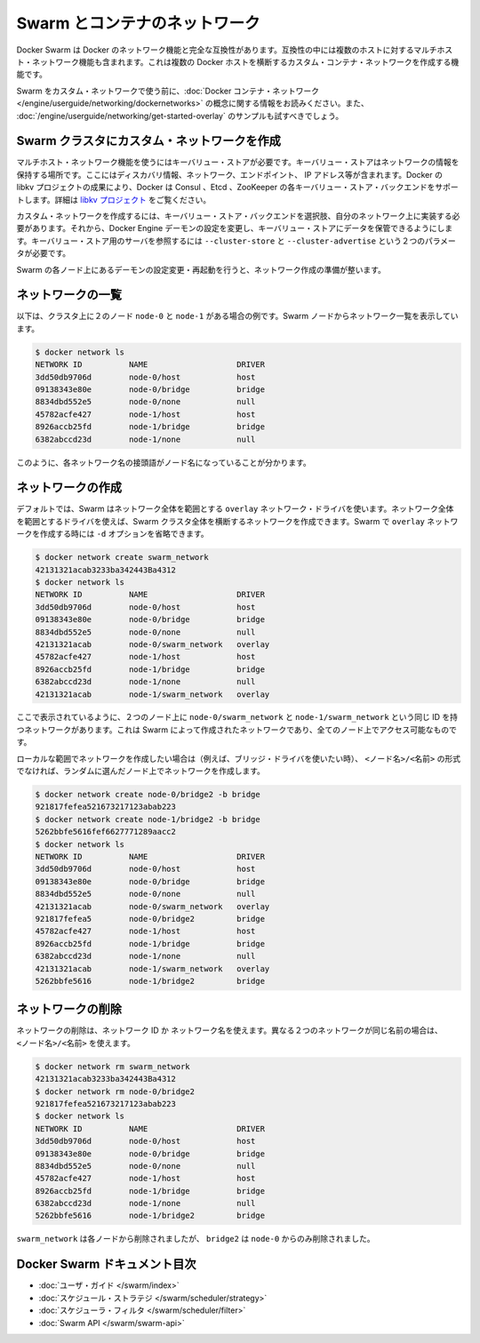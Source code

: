 .. -*- coding: utf-8 -*-
.. URL: https://docs.docker.com/swarm/networking/
.. SOURCE: https://github.com/docker/swarm/blob/master/docs/networking.md
   doc version: 1.10
      https://github.com/docker/swarm/commits/master/docs/networking.md
.. check date: 2016/03/10
.. Commits on Mar 4, 2016 4b8ed91226a9a49c2acb7cb6fb07228b3fe10007
.. -------------------------------------------------------------------

.. Swarm and container networks

.. _swarm-and-container-networks:

==============================
Swarm とコンテナのネットワーク
==============================

.. Docker Swarm is fully compatible with Docker’s networking features. This includes the multi-host networking feature which allows creation of custom container networks that span multiple Docker hosts.

Docker Swarm は Docker のネットワーク機能と完全な互換性があります。互換性の中には複数のホストに対するマルチホスト・ネットワーク機能も含まれます。これは複数の Docker ホストを横断するカスタム・コンテナ・ネットワークを作成する機能です。

.. Before using Swarm with a custom network, read through the conceptual information in Docker container networking. You should also have walked through the Get started with multi-host networking example.

Swarm をカスタム・ネットワークで使う前に、:doc:`Docker コンテナ・ネットワーク </engine/userguide/networking/dockernetworks>` の概念に関する情報をお読みください。また、 :doc:`/engine/userguide/networking/get-started-overlay` のサンプルも試すべきでしょう。

.. Create a custom network in a Swarm cluster

.. _create-a-custom-network-in-a-swarm-cluster:

Swarm クラスタにカスタム・ネットワークを作成
==================================================

.. Multi-host networks require a key-value store. The key-value store holds information about the network state which includes discovery, networks, endpoints, IP addresses, and more. Through the Docker’s libkv project, Docker supports Consul, Etcd, and ZooKeeper key-value store backends. For details about the supported backends, refer to the libkv project.

マルチホスト・ネットワーク機能を使うにはキーバリュー・ストアが必要です。キーバリュー・ストアはネットワークの情報を保持する場所です。ここにはディスカバリ情報、ネットワーク、エンドポイント、 IP アドレス等が含まれます。Docker の libkv プロジェクトの成果により、Docker は Consul 、Etcd 、ZooKeeper の各キーバリュー・ストア・バックエンドをサポートします。詳細は `libkv プロジェクト <https://github.com/docker/libkv>`_ をご覧ください。

.. To create a custom network, you must choose a key-value store backend and implement it on your network. Then, you configure the Docker Engine daemon to use this store. Two required parameters, --cluster-store and --cluster-advertise, refer to your key-value store server.

カスタム・ネットワークを作成するには、キーバリュー・ストア・バックエンドを選択肢、自分のネットワーク上に実装する必要があります。それから、Docker Engine デーモンの設定を変更し、キーバリュー・ストアにデータを保管できるようにします。キーバリュー・ストア用のサーバを参照するには ``--cluster-store`` と ``--cluster-advertise`` という２つのパラメータが必要です。

.. Once you’ve configured and restarted the daemon on each Swarm node, you are ready to create a network.

Swarm の各ノード上にあるデーモンの設定変更・再起動を行うと、ネットワーク作成の準備が整います。

.. List networks

.. _list-networks:

ネットワークの一覧
====================

.. This example assumes there are two nodes node-0 and node-1 in the cluster. From a swarm node, list the networks:

以下は、クラスタ上に２のノード ``node-0`` と ``node-1`` がある場合の例です。Swarm ノードからネットワーク一覧を表示しています。

.. code-block:: bash

   $ docker network ls
   NETWORK ID          NAME                   DRIVER
   3dd50db9706d        node-0/host            host
   09138343e80e        node-0/bridge          bridge
   8834dbd552e5        node-0/none            null
   45782acfe427        node-1/host            host
   8926accb25fd        node-1/bridge          bridge
   6382abccd23d        node-1/none            null

.. As you can see, each network name is prefixed by the node name.

このように、各ネットワーク名の接頭語がノード名になっていることが分かります。

.. Create a network

.. _create-a-network:

ネットワークの作成
====================

.. By default, swarm is using the overlay network driver, a global scope driver. A global-scope network driver creates a network across an entire swarm. When you create an overlay network under Swarm, you can omit the -d option:

デフォルトでは、Swarm はネットワーク全体を範囲とする ``overlay`` ネットワーク・ドライバを使います。ネットワーク全体を範囲とするドライバを使えば、Swarm クラスタ全体を横断するネットワークを作成できます。Swarm で ``overlay`` ネットワークを作成する時には ``-d`` オプションを省略できます。

.. code-block:: bash

   $ docker network create swarm_network
   42131321acab3233ba342443Ba4312
   $ docker network ls
   NETWORK ID          NAME                   DRIVER
   3dd50db9706d        node-0/host            host
   09138343e80e        node-0/bridge          bridge
   8834dbd552e5        node-0/none            null
   42131321acab        node-0/swarm_network   overlay
   45782acfe427        node-1/host            host
   8926accb25fd        node-1/bridge          bridge
   6382abccd23d        node-1/none            null
   42131321acab        node-1/swarm_network   overlay

.. As you can see here, both the node-0/swarm_network and the node-1/swarm_network have the same ID. This is because when you create a network on the swarm, it is accessible from all the nodes.

ここで表示されているように、２つのノード上に ``node-0/swarm_network`` と ``node-1/swarm_network`` という同じ ID を持つネットワークがあります。これは Swarm によって作成されたネットワークであり、全てのノード上でアクセス可能なものです。

.. If you want to want to create a local scope network (for example with the bridge driver) you should use <node>/<name> otherwise your network will be created on a random node.

ローカルな範囲でネットワークを作成したい場合は（例えば、ブリッジ・ドライバを使いたい時）、 ``<ノード名>/<名前>`` の形式でなければ、ランダムに選んだノード上でネットワークを作成します。

.. code-block:: bash

   $ docker network create node-0/bridge2 -b bridge
   921817fefea521673217123abab223
   $ docker network create node-1/bridge2 -b bridge
   5262bbfe5616fef6627771289aacc2
   $ docker network ls
   NETWORK ID          NAME                   DRIVER
   3dd50db9706d        node-0/host            host
   09138343e80e        node-0/bridge          bridge
   8834dbd552e5        node-0/none            null
   42131321acab        node-0/swarm_network   overlay
   921817fefea5        node-0/bridge2         bridge
   45782acfe427        node-1/host            host
   8926accb25fd        node-1/bridge          bridge
   6382abccd23d        node-1/none            null
   42131321acab        node-1/swarm_network   overlay
   5262bbfe5616        node-1/bridge2         bridge

.. Remove a network

ネットワークの削除
====================

.. To remove a network you can use its ID or its name. If two different network have the same name, use may use <node>/<name>.

ネットワークの削除は、ネットワーク ID か ネットワーク名を使えます。異なる２つのネットワークが同じ名前の場合は、 ``<ノード名>/<名前>`` を使えます。

.. code-block:: bash

   $ docker network rm swarm_network
   42131321acab3233ba342443Ba4312
   $ docker network rm node-0/bridge2
   921817fefea521673217123abab223
   $ docker network ls
   NETWORK ID          NAME                   DRIVER
   3dd50db9706d        node-0/host            host
   09138343e80e        node-0/bridge          bridge
   8834dbd552e5        node-0/none            null
   45782acfe427        node-1/host            host
   8926accb25fd        node-1/bridge          bridge
   6382abccd23d        node-1/none            null
   5262bbfe5616        node-1/bridge2         bridge

.. swarm_network was removed from every node, bridge2 was removed only from node-0.

``swarm_network``  は各ノードから削除されましたが、 ``bridge2`` は ``node-0`` からのみ削除されました。

.. Docker Swarm documentation index

Docker Swarm ドキュメント目次
==============================

..
    User guide
    Scheduler strategies
    Scheduler filters
    Swarm API

* :doc:`ユーザ・ガイド </swarm/index>`
* :doc:`スケジュール・ストラテジ </swarm/scheduler/strategy>`
* :doc:`スケジューラ・フィルタ </swarm/scheduler/filter>`
* :doc:`Swarm API </swarm/swarm-api>`

.. seealso::

   Swarm and container networks
      https://docs.docker.com/swarm/networking/
